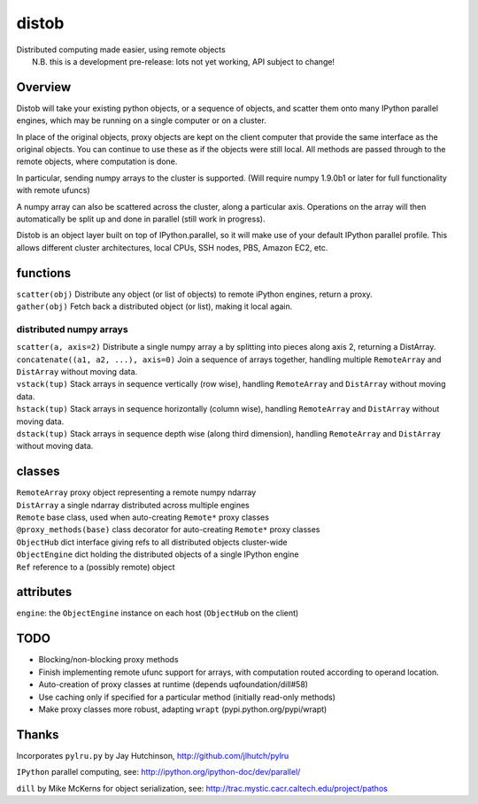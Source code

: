 distob
======

| Distributed computing made easier, using remote objects
|  N.B. this is a development pre-release: lots not yet working, API subject to change!

Overview
--------

Distob will take your existing python objects, or a sequence of objects,
and scatter them onto many IPython parallel engines, which may be
running on a single computer or on a cluster.

In place of the original objects, proxy objects are kept on the client
computer that provide the same interface as the original objects. You
can continue to use these as if the objects were still local. All
methods are passed through to the remote objects, where computation is
done.

In particular, sending numpy arrays to the cluster is supported. (Will
require numpy 1.9.0b1 or later for full functionality with remote
ufuncs)

A numpy array can also be scattered across the cluster, along a particular 
axis. Operations on the array will then automatically be split up and done 
in parallel (still work in progress).

Distob is an object layer built on top of IPython.parallel, so it will
make use of your default IPython parallel profile. This allows different
cluster architectures, local CPUs, SSH nodes, PBS, Amazon EC2, etc.

functions
---------

| ``scatter(obj)`` Distribute any object (or list of objects) to remote iPython engines, return a proxy.
| ``gather(obj)`` Fetch back a distributed object (or list), making it local again.

distributed numpy arrays
~~~~~~~~~~~~~~~~~~~~~~~~

| ``scatter(a, axis=2)`` Distribute a single numpy array ``a`` by splitting into pieces along axis 2, returning a DistArray.
| ``concatenate((a1, a2, ...), axis=0)`` Join a sequence of arrays together, handling multiple ``RemoteArray`` and ``DistArray`` without moving data.
| ``vstack(tup)`` Stack arrays in sequence vertically (row wise), handling ``RemoteArray`` and ``DistArray`` without moving data.
| ``hstack(tup)`` Stack arrays in sequence horizontally (column wise), handling ``RemoteArray`` and ``DistArray`` without moving data.
| ``dstack(tup)`` Stack arrays in sequence depth wise (along third dimension), handling ``RemoteArray`` and ``DistArray`` without moving data.

classes
-------

| ``RemoteArray`` proxy object representing a remote numpy ndarray
| ``DistArray`` a single ndarray distributed across multiple engines

| ``Remote`` base class, used when auto-creating ``Remote*`` proxy classes
| ``@proxy_methods(base)`` class decorator for auto-creating ``Remote*`` proxy classes
| ``ObjectHub`` dict interface giving refs to all distributed objects cluster-wide
| ``ObjectEngine`` dict holding the distributed objects of a single IPython engine
| ``Ref`` reference to a (possibly remote) object

attributes
----------

``engine``: the ``ObjectEngine`` instance on each host (``ObjectHub`` on
the client)

TODO
----

-  Blocking/non-blocking proxy methods

-  Finish implementing remote ufunc support for arrays, with computation routed according to operand location.

-  Auto-creation of proxy classes at runtime (depends
   uqfoundation/dill#58)

-  Use caching only if specified for a particular method (initially
   read-only methods)

-  Make proxy classes more robust, adapting ``wrapt``
   (pypi.python.org/pypi/wrapt)

Thanks
------

Incorporates ``pylru.py`` by Jay Hutchinson,
http://github.com/jlhutch/pylru

``IPython`` parallel computing, see:
http://ipython.org/ipython-doc/dev/parallel/

``dill`` by Mike McKerns for object serialization, see:
http://trac.mystic.cacr.caltech.edu/project/pathos
